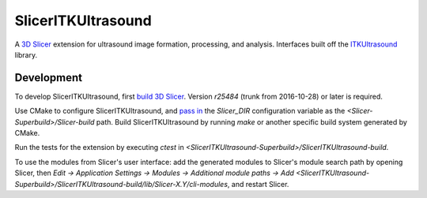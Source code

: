 SlicerITKUltrasound
===================

.. image:: https://travis-ci.org/KitwareMedical/SlicerITKUltrasound.svg?branch=master
    :target: https://travis-ci.org/KitwareMedical/SlicerITKUltrasound

A `3D Slicer <http://slicer.org/>`_ extension for ultrasound image formation, processing, and analysis. Interfaces built off the
`ITKUltrasound <https://github.com/KitwareMedical/ITKUltrasound/>`_ library.

Development
-----------

To develop SlicerITKUltrasound, first `build 3D Slicer
<https://www.slicer.org/slicerWiki/index.php/Documentation/Nightly/Developers/Build_Instructions>`_.
Version *r25484* (trunk from 2016-10-28) or later is required.

Use CMake to configure SlicerITKUltrasound, and `pass in
<https://www.slicer.org/slicerWiki/index.php/Documentation/Nightly/Developers/Build_Module>`_
the `Slicer_DIR` configuration variable as the
*<Slicer-Superbuild>/Slicer-build* path. Build SlicerITKUltrasound by running
`make` or another specific build system generated by CMake.

Run the tests for the extension by executing `ctest` in
*<SlicerITKUltrasound-Superbuild>/SlicerITKUltrasound-build*.

To use the modules from Slicer's user interface: add the generated modules to
Slicer's module search path by opening Slicer, then *Edit -> Application
Settings -> Modules -> Additional module paths -> Add
<SlicerITKUltrasound-Superbuild>/SlicerITKUltrasound-build/lib/Slicer-X.Y/cli-modules*,
and restart Slicer.
